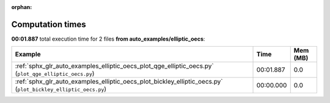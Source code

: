 
:orphan:

.. _sphx_glr_auto_examples_elliptic_oecs_sg_execution_times:


Computation times
=================
**00:01.887** total execution time for 2 files **from auto_examples/elliptic_oecs**:

.. container::

  .. raw:: html

    <style scoped>
    <link href="https://cdnjs.cloudflare.com/ajax/libs/twitter-bootstrap/5.3.0/css/bootstrap.min.css" rel="stylesheet" />
    <link href="https://cdn.datatables.net/1.13.6/css/dataTables.bootstrap5.min.css" rel="stylesheet" />
    </style>
    <script src="https://code.jquery.com/jquery-3.7.0.js"></script>
    <script src="https://cdn.datatables.net/1.13.6/js/jquery.dataTables.min.js"></script>
    <script src="https://cdn.datatables.net/1.13.6/js/dataTables.bootstrap5.min.js"></script>
    <script type="text/javascript" class="init">
    $(document).ready( function () {
        $('table.sg-datatable').DataTable({order: [[1, 'desc']]});
    } );
    </script>

  .. list-table::
   :header-rows: 1
   :class: table table-striped sg-datatable

   * - Example
     - Time
     - Mem (MB)
   * - :ref:`sphx_glr_auto_examples_elliptic_oecs_plot_qge_elliptic_oecs.py` (``plot_qge_elliptic_oecs.py``)
     - 00:01.887
     - 0.0
   * - :ref:`sphx_glr_auto_examples_elliptic_oecs_plot_bickley_elliptic_oecs.py` (``plot_bickley_elliptic_oecs.py``)
     - 00:00.000
     - 0.0
